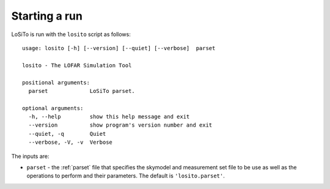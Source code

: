 .. _running:

Starting a run
--------------

LoSiTo is run with the ``losito`` script as follows:

::

    usage: losito [-h] [--version] [--quiet] [--verbose]  parset

    losito - The LOFAR Simulation Tool

    positional arguments:
      parset             LoSiTo parset.

    optional arguments:
      -h, --help         show this help message and exit
      --version          show program's version number and exit
      --quiet, -q        Quiet
      --verbose, -V, -v  Verbose


The inputs are:

- ``parset`` - the :ref:`parset` file that specifies the skymodel and measurement set file to be use as well as the operations to perform and their parameters. The default is ``'losito.parset'``.
